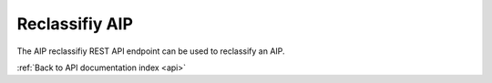 .. _api-aip-reclassify:

Reclassifiy AIP
===============

The AIP reclassifiy REST API endpoint can be used to reclassify an AIP.

.. http:post:: /api/aips/<uuid>/reclassify

   Summary of API data.

   **Example request**:

   .. sourcecode:: http

      POST /api/aips/109a8155-9e0e-409c-bb60-b81aca351663/reclassify HTTP/1.1
      Host: example.com
      Accept: application/json, text/javascript

    {
        "type_id": 180
    }

   **Example response**:

   .. sourcecode:: http

      HTTP/1.1 200 OK
      Content-Type: text/javascript

    {
        "status": "Saved"
    }

   :statuscode 200: no error

:ref:`Back to API documentation index <api>`
